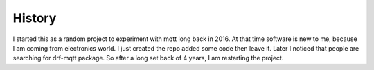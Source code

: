 History
=======

I started this as a random project to experiment with mqtt long back in 2016.
At that time software is new to me, because I am coming from electronics world.
I just created the repo added some code then leave it. Later I noticed that people
are searching for drf-mqtt package. So after a long set back of 4 years, I am restarting
the project.